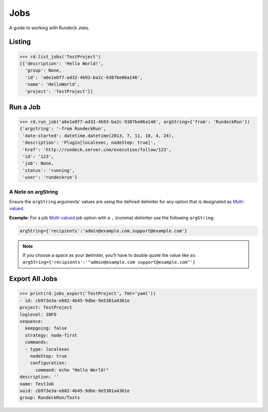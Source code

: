 Jobs
====

A guide to working with Rundeck Jobs.

Listing
-------

.. code-block:: pycon

    >>> rd.list_jobs('TestProject')
    [{'description': 'Hello World!',
      'group': None,
      'id': 'a6e1e0f7-ad32-4b93-ba2c-9387be06a146',
      'name': 'HelloWorld',
      'project': 'TestProject'}]

Run a Job
---------

.. code-block:: pycon

    >>> rd.run_job('a6e1e0f7-ad32-4b93-ba2c-9387be06a146', argString={'from': 'RundeckRun'})
    {'argstring': '-from RundeckRun',
     'date-started': datetime.datetime(2013, 7, 11, 18, 4, 24),
     'description': 'Plugin[localexec, nodeStep: true]',
     'href': 'http://rundeck.server.com/execution/follow/123',
     'id': '123',
     'job': None,
     'status': 'running',
     'user': 'rundeckrun'}

A Note on argString
~~~~~~~~~~~~~~~~~~~

Ensure the ``argString`` arguments' values are using the defined delimiter for any option that is
designated as `Multi-valued`_.


**Example:** For a job `Multi-valued`_ job option with a ``,`` (comma) delimiter use the following
``argString``:

.. code-block:: python

  argString={'recipients':'admin@example.com,support@example.com'}

.. note:: If you choose a space as your delimiter, you'll have to double quote the value like
  so: ``argString={'recipients':'"admin@example.com support@example.com"'}``

.. _Multi-valued: http://rundeck.org/docs/manual/jobs.html#defining-an-option

Export All Jobs
---------------

.. code-block:: pycon

  >>> print(rd.jobs_export('TestProject', fmt='yaml'))
  - id: cb973e3a-e682-4b45-9dbe-9e5301a4361e
  project: TestProject
  loglevel: INFO
  sequence:
    keepgoing: false
    strategy: node-first
    commands:
    - type: localexec
      nodeStep: true
      configuration:
        command: echo "Hello World!"
  description: ''
  name: TestJob
  uuid: cb973e3a-e682-4b45-9dbe-9e5301a4361e
  group: RundeckRun/Tests
